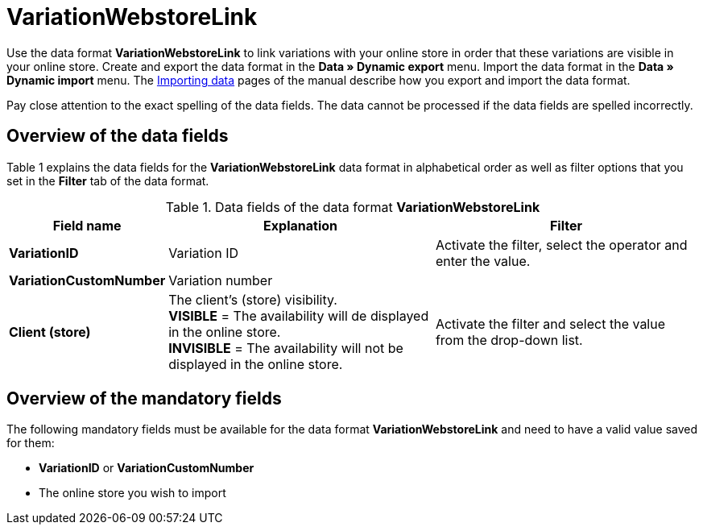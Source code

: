 = VariationWebstoreLink
:lang: en
:position: 10320

Use the data format **VariationWebstoreLink** to link variations with your online store in order that these variations are visible in your online store. Create and export the data format in the **Data » Dynamic export** menu. Import the data format in the **Data » Dynamic import** menu. The xref:data:importing-data.adoc#[Importing data] pages of the manual describe how you export and import the data format.

Pay close attention to the exact spelling of the data fields. The data cannot be processed if the data fields are spelled incorrectly.

== Overview of the data fields

Table 1 explains the data fields for the **VariationWebstoreLink** data format in alphabetical order as well as filter options that you set in the **Filter** tab of the data format.

.Data fields of the data format **VariationWebstoreLink**
[cols="1,3,3"]
|====
|Field name |Explanation |Filter

| **VariationID**
|Variation ID
|Activate the filter, select the operator and enter the value.

| **VariationCustomNumber**
|Variation number
|

| **Client (store)**
|The client's (store) visibility. +
**VISIBLE** = The availability will de displayed in the online store. +
**INVISIBLE** = The availability will not be displayed in the online store.
|Activate the filter and select the value from the drop-down list.
|====

== Overview of the mandatory fields

The following mandatory fields must be available for the data format **VariationWebstoreLink** and need to have a valid value saved for them:

* **VariationID** or **VariationCustomNumber**
* The online store you wish to import

// h2>Übersicht der Abgleichfelder</h2> <p>Die in Tabelle 2 aufgelisteten Datenfelder stehen zum <a href="{% Link(3183) %}#25."><strong>Datenabgleich</strong></a> zur Verfügung. Bei Pflichtabgleichfeldern muss für die <strong>Importaktion</strong> die Option <strong>Abgleich</strong> gewählt werden. Die anderen Datenfelder können zusätzlich zum Abgleich verwendet werden. Pflichtabgleichfelder sind mit einem <strong>P</strong> gekennzeichnet.</p> <table> <tr> <th>Feldname</th> <th>Erläuterung</th> <th>Abgleichfeld</th> </tr> <tr> <td><strong>##</strong></td> <td>##</td> <td>##</td> </tr> </table> <p><em>Tab. 2: Datenfelder mit Einstellung auf die Option <b>Abgleich</b></em></p
